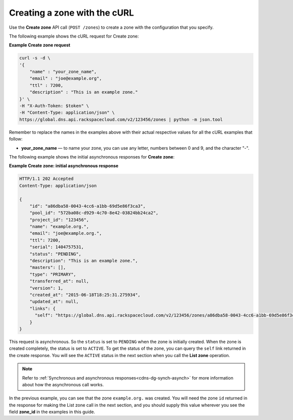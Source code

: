 .. _curl-create-zone:

Creating a zone with the cURL 
~~~~~~~~~~~~~~~~~~~~~~~~~~~~~~~

Use the **Create zone** API call (``POST /zones``) to create a zone with the configuration 
that you specify.

The following example shows the cURL request for Create zone:

**Example Create zone request**

.. code::  

    curl -s -d \
    '{
        "name" : "your_zone_name",
        "email" : "joe@example.org",
        "ttl" : 7200,
        "description" : "This is an example zone."
    }' \
    -H "X-Auth-Token: $token" \
    -H "Content-Type: application/json" \
    https://global.dns.api.rackspacecloud.com/v2/123456/zones | python -m json.tool

Remember to replace the names in the examples above with their actual respective values 
for all the cURL examples that follow:

-  **your_zone_name** — to name your zone, you can use any letter,
   numbers between 0 and 9, and the character "-".

The following example shows the initial asynchronous responses for **Create zone**:

 
**Example Create zone: initial asynchronous response**

.. code::  

    HTTP/1.1 202 Accepted
    Content-Type: application/json

    {
        "id": "a86dba58-0043-4cc6-a1bb-69d5e86f3ca3",
        "pool_id": "572ba08c-d929-4c70-8e42-03824bb24ca2",
        "project_id": "123456",
        "name": "example.org.",
        "email": "joe@example.org.",
        "ttl": 7200,
        "serial": 1404757531,
        "status": "PENDING",
        "description": "This is an example zone.",
        "masters": [],
        "type": "PRIMARY",
        "transferred_at": null,
        "version": 1,
        "created_at": "2015-06-18T18:25:31.275934",
        "updated_at": null,
        "links": {
          "self": "https://global.dns.api.rackspacecloud.com/v2/123456/zones/a86dba58-0043-4cc6-a1bb-69d5e86f3ca3"
        }
    }

This request is asynchronous. So the ``status`` is set to ``PENDING`` when the zone is 
initially created. When the zone is created completely, the status is set to ``ACTIVE``. 
To get the status of the zone, you can query the ``self`` link returned in the create 
response. You will see the ``ACTIVE`` status in the next section when you call the **List 
zone** operation.

..  note:: 

    Refer to  :ref:`Synchronous and asynchronous responses<cdns-dg-synch-asynch>` for more 
    information about how the asynchronous call works.  

In the previous example, you can see that the zone ``example.org.`` was created. You will 
need the zone ``id`` returned in the response for making the List zone call in the next 
section, and you should supply this value wherever you see the field **zone\_id** in the 
examples in this guide.
